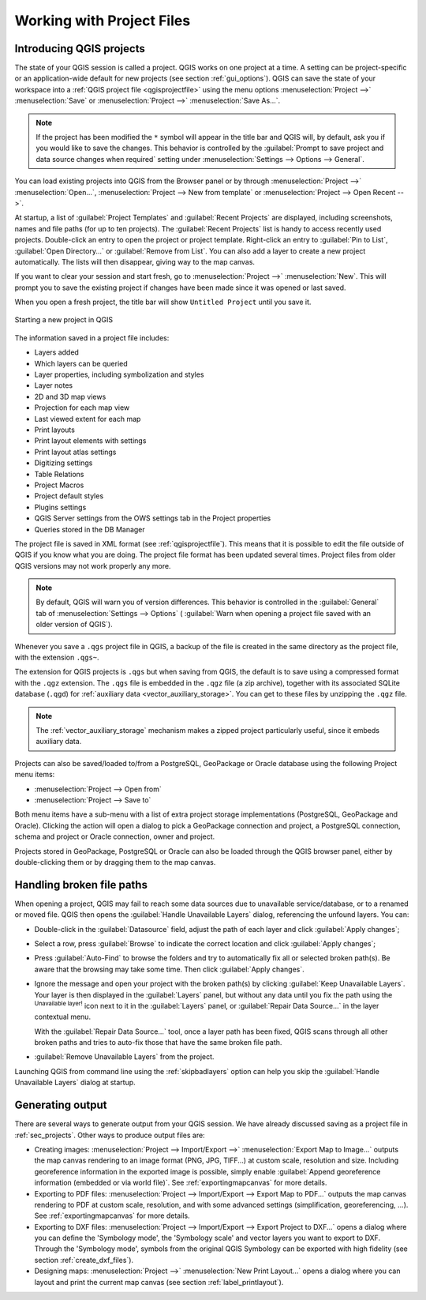 .. Purpose: This chapter aims to describe the general interaction one can have with a 
 project file that does not belong to another particular section.

.. index:: Projects
.. _`project_files`:

***************************
Working with Project Files
***************************

.. only:: html

   .. contents::
      :local:


.. index:: Projects
.. _sec_projects:

Introducing QGIS projects
=========================
The state of your QGIS session is called a project.
QGIS works on one project at a time.
A setting can be project-specific or an application-wide default
for new projects (see section :ref:`gui_options`).
QGIS can save the state of your workspace into a
:ref:`QGIS project file <qgisprojectfile>` using the menu options
:menuselection:`Project -->` |fileSave| :menuselection:`Save`
or
:menuselection:`Project -->` |fileSaveAs| :menuselection:`Save As...`.

.. note::

  If the project has been modified the ``*`` symbol will appear in the title bar 
  and QGIS will, by default, ask you if you would like to save the changes.
  This behavior is controlled by the |checkbox|
  :guilabel:`Prompt to save project and data source changes when required`
  setting under :menuselection:`Settings --> Options --> General`.

You can load existing projects into QGIS from the Browser panel or
by through
:menuselection:`Project -->` |fileOpen| :menuselection:`Open...`,
:menuselection:`Project --> New from template` or
:menuselection:`Project --> Open Recent -->`.

At startup, a list of :guilabel:`Project Templates` and
:guilabel:`Recent Projects` are displayed, including screenshots,
names and file paths (for up to ten projects).
The :guilabel:`Recent Projects` list is handy to access recently used
projects.
Double-click an entry to open the project or project template. Right-click
an entry to :guilabel:`Pin to List`, :guilabel:`Open Directory...` or
:guilabel:`Remove from List`.
You can also add a layer to create a new project automatically.
The lists will then disappear, giving way to the map canvas.

If you want to clear your session and start fresh, go to
:menuselection:`Project -->` |fileNew| :menuselection:`New`.
This will prompt you to save the existing project if
changes have been made since it was opened or last saved.

When you open a fresh project, the title bar will show ``Untitled Project`` until you
save it.

.. _figure_new_project:

.. figure:: img/new_project.png
   :align: center
 
   Starting a new project in QGIS 

The information saved in a project file includes:

* Layers added
* Which layers can be queried
* Layer properties, including symbolization and styles
* Layer notes
* 2D and 3D map views
* Projection for each map view
* Last viewed extent for each map
* Print layouts
* Print layout elements with settings
* Print layout atlas settings
* Digitizing settings
* Table Relations
* Project Macros
* Project default styles
* Plugins settings
* QGIS Server settings from the OWS settings tab in the Project properties
* Queries stored in the DB Manager

The project file is saved in XML format (see :ref:`qgisprojectfile`).
This means that it is possible to edit the file outside of QGIS if you
know what you are doing.
The project file format has been updated several times.
Project files from older QGIS versions may not work properly any more.

.. note::

  By default, QGIS will warn you of version differences.
  This behavior is controlled in the :guilabel:`General` tab of
  :menuselection:`Settings --> Options` (|checkbox|
  :guilabel:`Warn when opening a project file saved with an older
  version of QGIS`).

Whenever you save a ``.qgs`` project file in QGIS, a backup of the
file is created in the same directory as the project file, with the
extension ``.qgs~``.

The extension for QGIS projects is ``.qgs`` but when saving from QGIS,
the default is to save using a compressed format with the ``.qgz``
extension.
The ``.qgs`` file is embedded in the ``.qgz`` file (a zip archive),
together with its associated SQLite database (``.qgd``) for
:ref:`auxiliary data <vector_auxiliary_storage>`.
You can get to these files by unzipping the ``.qgz`` file.

.. note::

  The :ref:`vector_auxiliary_storage` mechanism makes a zipped
  project particularly useful, since it embeds auxiliary data.

.. _`saveprojecttodb`:

Projects can also be saved/loaded to/from a PostgreSQL, GeoPackage or 
Oracle database using the following Project menu items:

* :menuselection:`Project --> Open from`
* :menuselection:`Project --> Save to`

Both menu items have a sub-menu with a list of extra project storage
implementations (PostgreSQL, GeoPackage and Oracle).
Clicking the action will open a dialog to pick a GeoPackage connection
and project, a PostgreSQL connection, schema and project or Oracle
connection, owner and project.

Projects stored in GeoPackage, PostgreSQL or Oracle can also be loaded
through the QGIS browser panel, either by double-clicking them or by
dragging them to the map canvas.


.. _handle_broken_paths:

Handling broken file paths
==========================

When opening a project, QGIS may fail to reach some data sources due to
unavailable service/database, or to a renamed or moved file.
QGIS then opens the :guilabel:`Handle Unavailable Layers` dialog, referencing
the unfound layers.
You can:

* Double-click in the :guilabel:`Datasource` field, adjust the path of
  each layer and click :guilabel:`Apply changes`;
* Select a row, press :guilabel:`Browse` to indicate the correct location
  and click :guilabel:`Apply changes`;
* Press :guilabel:`Auto-Find` to browse the folders and try to automatically fix
  all or selected broken path(s). Be aware that the browsing may take some time.
  Then click :guilabel:`Apply changes`.
* Ignore the message and open your project with the broken path(s) by clicking
  :guilabel:`Keep Unavailable Layers`. Your layer is then displayed in the
  :guilabel:`Layers` panel, but without any data until you fix the path using
  the |indicatorBadLayer| :sup:`Unavailable layer!` icon next to it in the
  :guilabel:`Layers` panel, or :guilabel:`Repair Data Source...` in the
  layer contextual menu.

  With the :guilabel:`Repair Data Source...` tool, once a layer path has been
  fixed, QGIS scans through all other broken paths and tries
  to auto-fix those that have the same broken file path.
* |deleteSelected| :guilabel:`Remove Unavailable Layers` from the project.

Launching QGIS from command line using the :ref:`skipbadlayers` option can
help you skip the :guilabel:`Handle Unavailable Layers` dialog at startup.

.. _`sec_output`:

Generating output
=================

.. index:: Print layout, Quick print, World file
   single: Output; Save as image

There are several ways to generate output from your QGIS session.
We have already discussed saving as a project file in
:ref:`sec_projects`.
Other ways to produce output files are:

* Creating images:
  :menuselection:`Project --> Import/Export -->` |saveMapAsImage|
  :menuselection:`Export Map to Image...` outputs the map canvas
  rendering to an image format (PNG, JPG, TIFF...) at custom scale,
  resolution and size. Including georeference information in the
  exported image is possible, simply enable
  |checkbox| :guilabel:`Append georeference information (embedded or via world file)`. 
  See :ref:`exportingmapcanvas` for more details.
* Exporting to PDF files:
  :menuselection:`Project --> Import/Export --> Export Map to PDF...`
  outputs the map canvas rendering to PDF at custom scale, resolution,
  and with some advanced settings (simplification, georeferencing,
  ...).
  See :ref:`exportingmapcanvas` for more details.
* Exporting to DXF files:
  :menuselection:`Project --> Import/Export --> Export Project to DXF...`
  opens a dialog where you can define the 'Symbology mode', the
  'Symbology scale' and vector layers you want to export to DXF.
  Through the 'Symbology mode', symbols from the original QGIS
  Symbology can be exported with high fidelity
  (see section :ref:`create_dxf_files`).
* Designing maps: :menuselection:`Project -->` |newLayout|
  :menuselection:`New Print Layout...` opens a dialog where you can
  layout and print the current map canvas (see section
  :ref:`label_printlayout`).



.. Substitutions definitions - AVOID EDITING PAST THIS LINE
   This will be automatically updated by the find_set_subst.py script.
   If you need to create a new substitution manually,
   please add it also to the substitutions.txt file in the
   source folder.

.. |checkbox| image:: /static/common/checkbox.png
   :width: 1.3em
.. |deleteSelected| image:: /static/common/mActionDeleteSelected.png
   :width: 1.5em
.. |fileNew| image:: /static/common/mActionFileNew.png
   :width: 1.5em
.. |fileOpen| image:: /static/common/mActionFileOpen.png
   :width: 1.5em
.. |fileSave| image:: /static/common/mActionFileSave.png
   :width: 1.5em
.. |fileSaveAs| image:: /static/common/mActionFileSaveAs.png
   :width: 1.5em
.. |indicatorBadLayer| image:: /static/common/mIndicatorBadLayer.png
   :width: 1.5em
.. |newLayout| image:: /static/common/mActionNewLayout.png
   :width: 1.5em
.. |saveMapAsImage| image:: /static/common/mActionSaveMapAsImage.png
   :width: 1.5em
